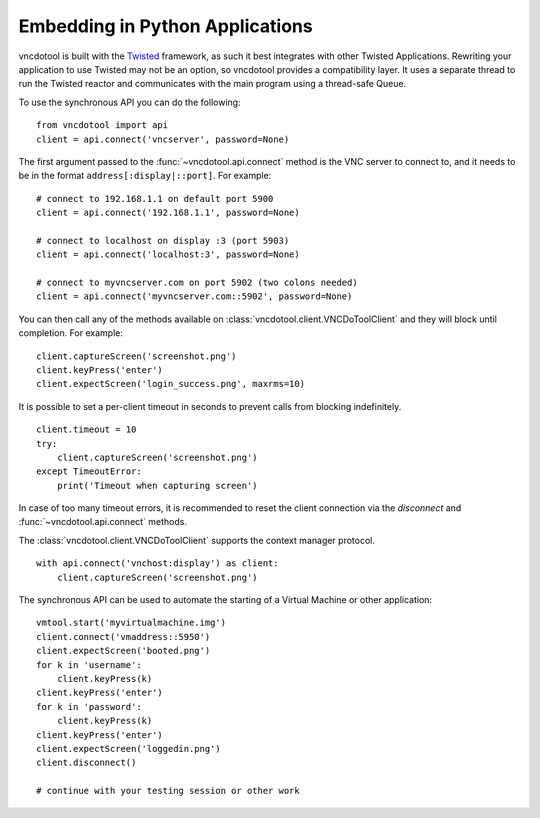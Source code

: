 Embedding in Python Applications
===================================
vncdotool is built with the Twisted_ framework, as such it best integrates with other Twisted Applications.
Rewriting your application to use Twisted may not be an option, so vncdotool provides a compatibility layer.
It uses a separate thread to run the Twisted reactor and communicates with the main program using a thread-safe Queue.

To use the synchronous API you can do the following::

    from vncdotool import api
    client = api.connect('vncserver', password=None)

The first argument passed to the :func:`~vncdotool.api.connect` method is the VNC server to connect to, and it needs to be in the format ``address[:display|::port]``.
For example::

    # connect to 192.168.1.1 on default port 5900
    client = api.connect('192.168.1.1', password=None)

    # connect to localhost on display :3 (port 5903)
    client = api.connect('localhost:3', password=None)

    # connect to myvncserver.com on port 5902 (two colons needed)
    client = api.connect('myvncserver.com::5902', password=None)

You can then call any of the methods available on
:class:`vncdotool.client.VNCDoToolClient` and they will block until completion.
For example::

    client.captureScreen('screenshot.png')
    client.keyPress('enter')
    client.expectScreen('login_success.png', maxrms=10)

It is possible to set a per-client timeout in seconds to prevent calls from blocking indefinitely.

::

    client.timeout = 10
    try:
        client.captureScreen('screenshot.png')
    except TimeoutError:
        print('Timeout when capturing screen')

In case of too many timeout errors, it is recommended to reset the client connection via the `disconnect` and :func:`~vncdotool.api.connect` methods.

The :class:`vncdotool.client.VNCDoToolClient` supports the context manager protocol.

::

    with api.connect('vnchost:display') as client:
        client.captureScreen('screenshot.png')


The synchronous API can be used to automate the starting of a Virtual Machine or other application::

    vmtool.start('myvirtualmachine.img')
    client.connect('vmaddress::5950')
    client.expectScreen('booted.png')
    for k in 'username':
        client.keyPress(k)
    client.keyPress('enter')
    for k in 'password':
        client.keyPress(k)
    client.keyPress('enter')
    client.expectScreen('loggedin.png')
    client.disconnect()

    # continue with your testing session or other work

.. _Twisted: http://twistedmatrix.com/
